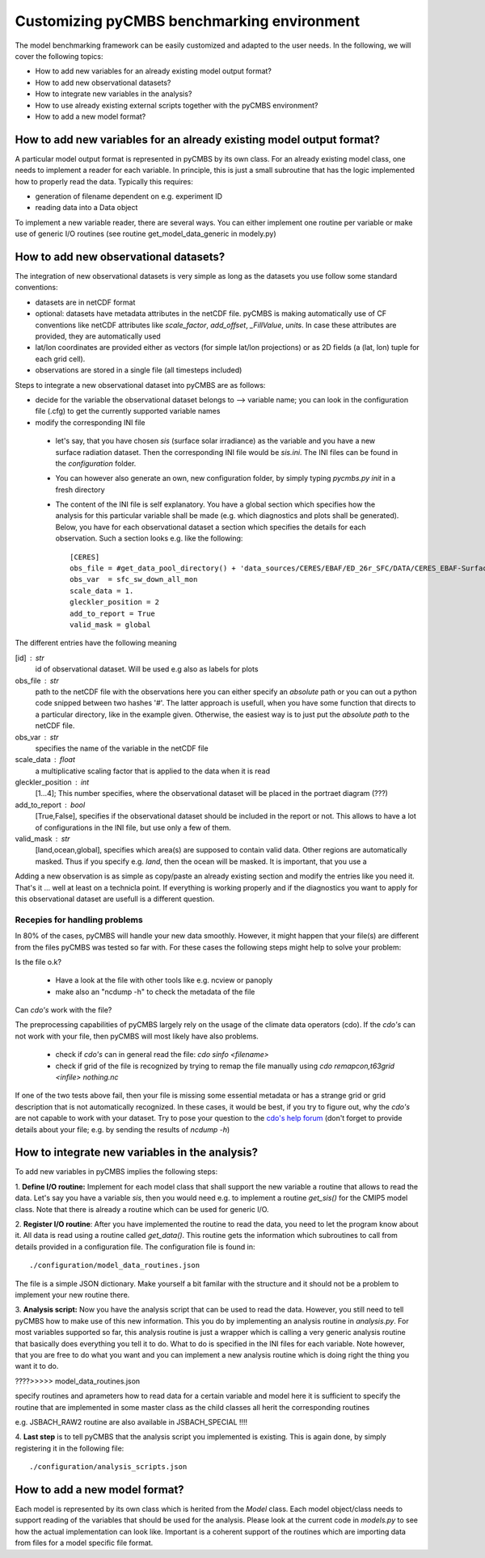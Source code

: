 ===========================================
Customizing pyCMBS benchmarking environment
===========================================

The model benchmarking framework can be easily customized and adapted to the user needs.
In the following, we will cover the following topics:

* How to add new variables for an already existing model output format?
* How to add new observational datasets?
* How to integrate new variables in the analysis?
* How to use already existing external scripts together with the pyCMBS environment?
* How to add a new model format?

How to add new variables for an already existing model output format?
----------------------------------------------------------------------

A particular model output format is represented in pyCMBS by its own class. For
an already existing model class, one needs to implement a reader for each
variable. In principle, this is just a small subroutine that has the logic
implemented how to properly read the data. Typically this requires:

* generation of filename dependent on e.g. experiment ID
* reading data into a Data object

To implement a new variable reader, there are several ways. You can either
implement one routine per variable or make use of generic I/O routines (see
routine get_model_data_generic in modely.py)


How to add new observational datasets?
--------------------------------------
The integration of new observational datasets is very simple as long as the datasets you use follow some standard conventions:

* datasets are in netCDF format
* optional: datasets have metadata attributes in the netCDF file. pyCMBS is making automatically use of CF conventions like netCDF attributes like *scale_factor*, *add_offset*, *_FillValue*, *units*. In case these attributes are provided, they are automatically used
* lat/lon coordinates are provided either as vectors (for simple lat/lon projections) or as 2D fields (a (lat, lon) tuple for each grid cell).
* observations are stored in a single file (all timesteps included)

Steps to integrate a new observational dataset into pyCMBS are as follows:

* decide for the variable the observational dataset belongs to --> variable name; you can look in the configuration file (.cfg) to get the currently supported variable names
* modify the corresponding INI file

 * let's say, that you have chosen *sis* (surface solar irradiance) as the variable and you have a new surface radiation dataset. Then the corresponding INI file would be *sis.ini*. The INI files can be found in the *configuration* folder.
 * You can however also generate an own, new configuration folder, by simply typing *pycmbs.py init* in a fresh directory

 * The content of the INI file is self explanatory. You have a global section which specifies how the analysis for this particular variable shall be made (e.g. which diagnostics and plots shall be generated). Below, you have for each observational dataset a section which specifies the details for each observation. Such a section looks e.g. like the following::

    [CERES]
    obs_file = #get_data_pool_directory() + 'data_sources/CERES/EBAF/ED_26r_SFC/DATA/CERES_EBAF-Surface__Ed2.6r__sfc_sw_down_all_mon__1x1__200003-201002.nc'#
    obs_var  = sfc_sw_down_all_mon
    scale_data = 1.
    gleckler_position = 2
    add_to_report = True
    valid_mask = global

The different entries have the following meaning

[id] : str
    id of observational dataset. Will be used e.g also as labels for plots

obs_file : str
    path to the netCDF file with the observations
    here you can either specify an *absolute* path or you can out a python code snipped between two hashes '#'. The latter approach is usefull, when you have some function that directs to a particular directory, like in the example given. Otherwise, the easiest way is to just put the *absolute path* to the netCDF file.

obs_var : str
    specifies the name of the variable in the netCDF file

scale_data : float
    a multiplicative scaling factor that is applied to the data when it is read

gleckler_position : int
    [1...4]; This number specifies, where the observational dataset will be placed in the portraet diagram (???)

add_to_report : bool
    [True,False], specifies if the observational dataset should be included in the report or not. This allows to have a lot of configurations in the INI file, but use only a few of them.

valid_mask : str
    [land,ocean,global], specifies which area(s) are supposed to contain valid data. Other regions are automatically masked. Thus if you specify e.g. *land*, then the ocean will be masked. It is important, that you use a

Adding a new observation is as simple as copy/paste an already existing section and modify the entries like you need it. That's it ... well at least on a technicla point. If everything is working properly and if the diagnostics you want to apply for this observational dataset are usefull is a different question.


Recepies for handling problems
~~~~~~~~~~~~~~~~~~~~~~~~~~~~~~

In 80% of the cases, pyCMBS will handle your new data smoothly. However, it might happen that your file(s) are different from the files pyCMBS was tested so far with. For these cases the following steps might help to solve your problem:

Is the file o.k?

 * Have a look at the file with other tools like e.g. ncview or panoply
 * make also an "ncdump -h" to check the metadata of the file

Can *cdo's* work with the file?

The preprocessing capabilities of pyCMBS largely rely on the usage of the climate data operators (cdo). If the *cdo's* can not work with your file, then pyCMBS will most likely have also problems.

 * check if *cdo's* can in general read the file: *cdo sinfo <filename>*
 * check if grid of the file is recognized by trying to remap the file manually using *cdo remapcon,t63grid <infile> nothing.nc*

If one of the two tests above fail, then your file is missing some essential metadata or has a strange grid or grid description that is not automatically recognized.
In these cases, it would be best, if you try to figure out, why the *cdo's* are not capable to work with your dataset.
Try to pose your question to the `cdo's help forum <https://code.zmaw.de/projects/cdo/boards>`_ (don't forget to provide details about your file; e.g. by sending the results of *ncdump -h*)



How to integrate new variables in the analysis?
-----------------------------------------------

To add new variables in pyCMBS implies the following steps:

1. **Define I/O routine:** Implement for each model class that shall support the new variable a routine
that allows to read the data. Let's say you have a variable *sis*, then you
would need e.g. to implement a routine *get_sis()* for the CMIP5 model class.
Note that there is already a routine which can be used for generic I/O.

2. **Register I/O routine**: After you have implemented the routine to read the
data, you need to let the program know about it. All data is read using a
routine called *get_data()*. This routine gets the information which
subroutines to call from details provided in a configuration file. The
configuration file is found in::
    ./configuration/model_data_routines.json

The file is a simple JSON dictionary. Make yourself a bit familar with the
structure and it should not be a problem to implement your new routine there.

3. **Analysis script:** Now you have the analysis script that can be used to
read the data. However, you still need to tell pyCMBS how to make use of this
new information. This you do by implementing an analysis routine in
*analysis.py*. For most variables supported so far, this analysis routine is
just a wrapper which is calling a very generic analysis routine that basically
does everything you tell it to do. What to do is specified in the INI files for
each variable. Note however, that you are free to do what you want and you can
implement a new analysis routine which is doing right the thing you want it to
do.



????>>>>>
model_data_routines.json

specify routines and aprameters how to read data for a certain variable and model
here it is sufficient to specify the routine that are implemented in some master class as the child
classes all herit the corresponding routines

e.g. JSBACH_RAW2 routine are also available in JSBACH_SPECIAL !!!!

4. **Last step** is to tell pyCMBS that the analysis script you implemented is
existing. This is again done, by simply registering it in the following file::
    ./configuration/analysis_scripts.json


How to add a new model format?
------------------------------

Each model is represented by its own class which is herited from the *Model*
class. Each model object/class needs to support reading of the variables that
should be used for the analysis. Please look at the current code in *models.py*
to see how the actual implementation can look like. Important is a coherent
support of the routines which are importing data from files for a model
specific file format.

